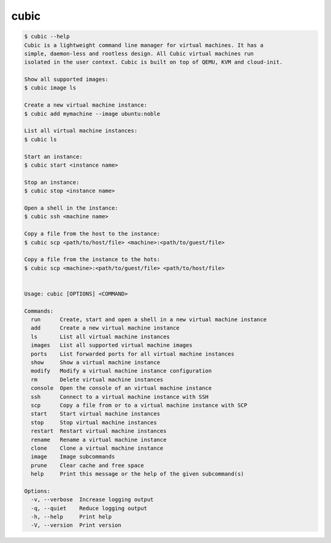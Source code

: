 .. _ref_cubic:

cubic
=====

.. code-block::

    $ cubic --help
    Cubic is a lightweight command line manager for virtual machines. It has a
    simple, daemon-less and rootless design. All Cubic virtual machines run
    isolated in the user context. Cubic is built on top of QEMU, KVM and cloud-init.

    Show all supported images:
    $ cubic image ls

    Create a new virtual machine instance:
    $ cubic add mymachine --image ubuntu:noble

    List all virtual machine instances:
    $ cubic ls

    Start an instance:
    $ cubic start <instance name>

    Stop an instance:
    $ cubic stop <instance name>

    Open a shell in the instance:
    $ cubic ssh <machine name>

    Copy a file from the host to the instance:
    $ cubic scp <path/to/host/file> <machine>:<path/to/guest/file>

    Copy a file from the instance to the hots:
    $ cubic scp <machine>:<path/to/guest/file> <path/to/host/file>


    Usage: cubic [OPTIONS] <COMMAND>

    Commands:
      run      Create, start and open a shell in a new virtual machine instance
      add      Create a new virtual machine instance
      ls       List all virtual machine instances
      images   List all supported virtual machine images
      ports    List forwarded ports for all virtual machine instances
      show     Show a virtual machine instance
      modify   Modify a virtual machine instance configuration
      rm       Delete virtual machine instances
      console  Open the console of an virtual machine instance
      ssh      Connect to a virtual machine instance with SSH
      scp      Copy a file from or to a virtual machine instance with SCP
      start    Start virtual machine instances
      stop     Stop virtual machine instances
      restart  Restart virtual machine instances
      rename   Rename a virtual machine instance
      clone    Clone a virtual machine instance
      image    Image subcommands
      prune    Clear cache and free space
      help     Print this message or the help of the given subcommand(s)

    Options:
      -v, --verbose  Increase logging output
      -q, --quiet    Reduce logging output
      -h, --help     Print help
      -V, --version  Print version
